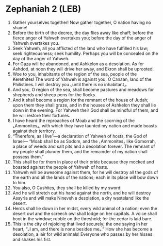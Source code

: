 * Zephaniah 2 (LEB)
:PROPERTIES:
:ID: LEB/36-ZEP02
:END:

1. Gather yourselves together! Now gather together, O nation having no shame!
2. Before the birth of the decree, the day flies away like chaff; before the fierce anger of Yahweh overtakes you; before the day of the anger of Yahweh overtakes you.
3. Seek Yahweh, all you afflicted of the land who have fulfilled his law; seek righteousness; seek humility. Perhaps you will be concealed on the day of the anger of Yahweh.
4. For Gaza will be abandoned, and Ashkelon as a desolation. As for Ashdod, at noon they will drive her away, and Ekron shall be uprooted.
5. Woe to you, inhabitants of the region of the sea, people of the Kerethites! The word of Yahweh is against you, O Canaan, land of the Philistines. I will destroy you ⌞until there is no inhabitant⌟.
6. And you, O region of the sea, shall become pastures and meadows for shepherds and sheep pens for the flocks.
7. And it shall become a region for the remnant of the house of Judah; upon them they shall graze, and in the houses of Ashkelon they shall lie down in the evening. For Yahweh their God shall be mindful of them, and he will restore their fortunes.
8. I have heard the reproaches of Moab and the scorning of the ⌞Ammonites⌟, with which they have taunted my nation and made boasts against their territory.
9. “Therefore, as I live”—a declaration of Yahweh of hosts, the God of Israel— “Moab shall be as Sodom, and the ⌞Ammonites⌟ like Gomorrah, a place of weeds and salt pits and a desolation forever. The remnant of my people shall plunder them, and the remainder of my nation shall possess them.”
10. This shall be for them in place of their pride because they mocked and boasted against the people of Yahweh of hosts.
11. Yahweh will be awesome against them, for he will destroy all the gods of the earth and all the lands of the nations; each in its place will bow down to him.
12. You also, O Cushites, they shall be killed by my sword.
13. And he will stretch out his hand against the north, and he will destroy Assyria and will make Nineveh a desolation, a dry wasteland like the desert.
14. Herds shall lie down in her midst, every wild animal of a nation; even the desert owl and the screech owl shall lodge on her capitals. A voice shall hoot in the window; rubble on the threshold; for the cedar is laid bare.
15. This is the city of rejoicing that lived securely; the one saying in her heart, “⌞I am, and there is none besides me⌟.” How she has become a desolation, a lair for wild animals! Everyone who passes by her hisses and shakes his fist.
